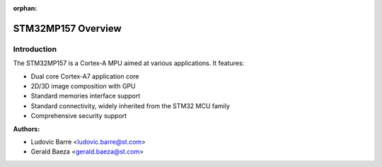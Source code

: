 :orphan:

STM32MP157 Overview
===================

Introduction
------------

The STM32MP157 is a Cortex-A MPU aimed at various applications.
It features:

- Dual core Cortex-A7 application core
- 2D/3D image composition with GPU
- Standard memories interface support
- Standard connectivity, widely inherited from the STM32 MCU family
- Comprehensive security support

:Authors:

- Ludovic Barre <ludovic.barre@st.com>
- Gerald Baeza <gerald.baeza@st.com>

